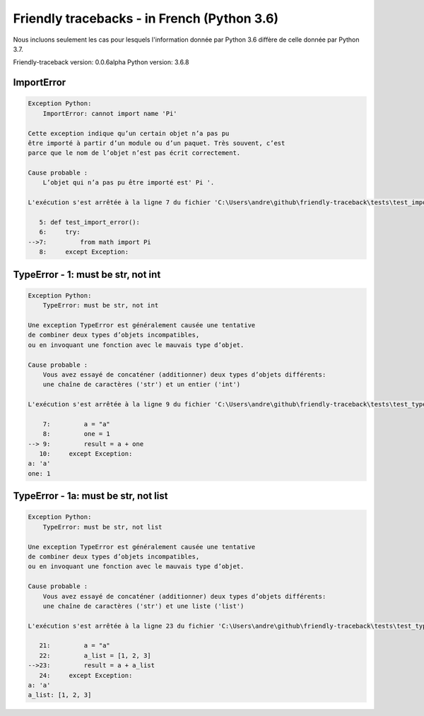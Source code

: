 
Friendly tracebacks - in French (Python 3.6)
===============================================

Nous incluons seulement les cas pour lesquels l'information
donnée par Python 3.6 diffère de celle donnée par Python 3.7.

Friendly-traceback version: 0.0.6alpha
Python version: 3.6.8



ImportError
-----------

.. code-block:: none


    Exception Python: 
        ImportError: cannot import name 'Pi'

    Cette exception indique qu’un certain objet n’a pas pu
    être importé à partir d’un module ou d’un paquet. Très souvent, c’est
    parce que le nom de l’objet n’est pas écrit correctement.

    Cause probable : 
        L’objet qui n’a pas pu être importé est' Pi '.

    L'exécution s'est arrêtée à la ligne 7 du fichier 'C:\Users\andre\github\friendly-traceback\tests\test_import_error.py'

       5: def test_import_error():
       6:     try:
    -->7:         from math import Pi
       8:     except Exception:

TypeError - 1: must be str, not int
-----------------------------------

.. code-block:: none


    Exception Python: 
        TypeError: must be str, not int

    Une exception TypeError est généralement causée une tentative
    de combiner deux types d’objets incompatibles,
    ou en invoquant une fonction avec le mauvais type d’objet.

    Cause probable : 
        Vous avez essayé de concaténer (additionner) deux types d’objets différents:
        une chaîne de caractères ('str') et un entier ('int')

    L'exécution s'est arrêtée à la ligne 9 du fichier 'C:\Users\andre\github\friendly-traceback\tests\test_type_error.py'

        7:         a = "a"
        8:         one = 1
    --> 9:         result = a + one
       10:     except Exception:
    a: 'a'
    one: 1


TypeError - 1a: must be str, not list
-------------------------------------

.. code-block:: none


    Exception Python: 
        TypeError: must be str, not list

    Une exception TypeError est généralement causée une tentative
    de combiner deux types d’objets incompatibles,
    ou en invoquant une fonction avec le mauvais type d’objet.

    Cause probable : 
        Vous avez essayé de concaténer (additionner) deux types d’objets différents:
        une chaîne de caractères ('str') et une liste ('list')

    L'exécution s'est arrêtée à la ligne 23 du fichier 'C:\Users\andre\github\friendly-traceback\tests\test_type_error.py'

       21:         a = "a"
       22:         a_list = [1, 2, 3]
    -->23:         result = a + a_list
       24:     except Exception:
    a: 'a'
    a_list: [1, 2, 3]

